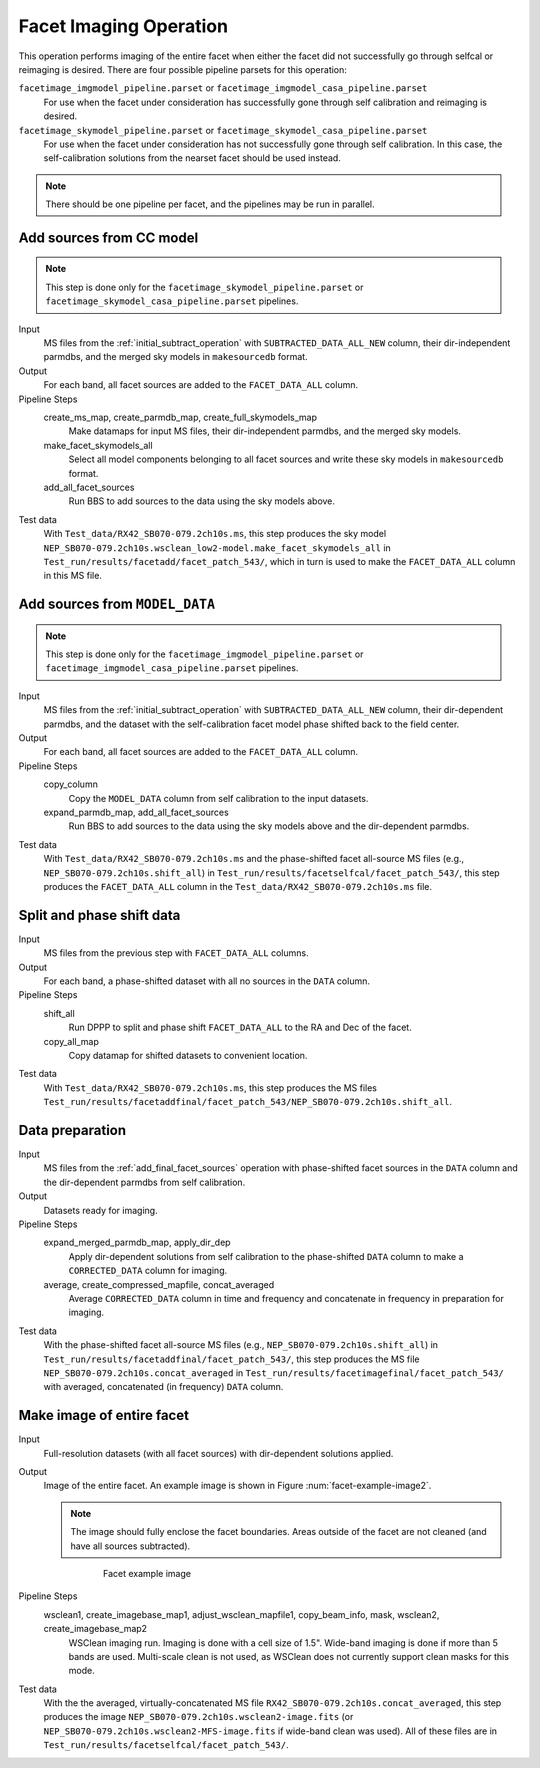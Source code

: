 .. _facet_image:

Facet Imaging Operation
=============================

This operation performs imaging of the entire facet when either the facet did not successfully go through selfcal or reimaging is desired. There are four possible pipeline parsets for this operation:

``facetimage_imgmodel_pipeline.parset`` or ``facetimage_imgmodel_casa_pipeline.parset``
    For use when the facet under consideration has successfully gone through self calibration and reimaging is desired.

``facetimage_skymodel_pipeline.parset`` or ``facetimage_skymodel_casa_pipeline.parset``
    For use when the facet under consideration has not successfully gone through self calibration. In this case, the self-calibration solutions from the nearset facet should be used instead.

.. note::

    There should be one pipeline per facet, and the pipelines may be run in parallel.


Add sources from CC model
-------------------------

.. note::

    This step is done only for the ``facetimage_skymodel_pipeline.parset`` or ``facetimage_skymodel_casa_pipeline.parset`` pipelines.

Input
	MS files from the :ref:`initial_subtract_operation` with
	``SUBTRACTED_DATA_ALL_NEW`` column, their dir-independent parmdbs, and the merged sky models in ``makesourcedb`` format.

Output
    For each band, all facet sources are added to the ``FACET_DATA_ALL`` column.

Pipeline Steps
    create_ms_map, create_parmdb_map, create_full_skymodels_map
        Make datamaps for input MS files, their dir-independent parmdbs, and
        the merged sky models.

    make_facet_skymodels_all
        Select all model components belonging to all facet sources and write
        these sky models in ``makesourcedb`` format.

    add_all_facet_sources
        Run BBS to add sources to the data using the sky models above.

Test data
    With ``Test_data/RX42_SB070-079.2ch10s.ms``, this step produces the sky model ``NEP_SB070-079.2ch10s.wsclean_low2-model.make_facet_skymodels_all`` in ``Test_run/results/facetadd/facet_patch_543/``, which in turn is used to make the ``FACET_DATA_ALL`` column in this MS file.


Add sources from ``MODEL_DATA``
-------------------------------

.. note::

    This step is done only for the ``facetimage_imgmodel_pipeline.parset`` or ``facetimage_imgmodel_casa_pipeline.parset`` pipelines.

Input
	MS files from the :ref:`initial_subtract_operation` with ``SUBTRACTED_DATA_ALL_NEW`` column, their dir-dependent parmdbs, and the dataset with the self-calibration facet model phase shifted back to the field center.

Output
    For each band, all facet sources are added to the ``FACET_DATA_ALL`` column.

Pipeline Steps
    copy_column
        Copy the ``MODEL_DATA`` column from self calibration to the input datasets.

    expand_parmdb_map, add_all_facet_sources
        Run BBS to add sources to the data using the sky models above and the dir-dependent parmdbs.

Test data
    With ``Test_data/RX42_SB070-079.2ch10s.ms`` and the phase-shifted facet all-source MS files (e.g., ``NEP_SB070-079.2ch10s.shift_all``) in ``Test_run/results/facetselfcal/facet_patch_543/``, this step produces the ``FACET_DATA_ALL`` column in the ``Test_data/RX42_SB070-079.2ch10s.ms`` file.


Split and phase shift data
--------------------------

Input
	MS files from the previous step with ``FACET_DATA_ALL`` columns.

Output
    For each band, a phase-shifted dataset with all no sources in the ``DATA`` column.

Pipeline Steps
    shift_all
        Run DPPP to split and phase shift ``FACET_DATA_ALL`` to the RA and Dec of the facet.

    copy_all_map
        Copy datamap for shifted datasets to convenient location.

Test data
    With ``Test_data/RX42_SB070-079.2ch10s.ms``, this step produces the MS files ``Test_run/results/facetaddfinal/facet_patch_543/NEP_SB070-079.2ch10s.shift_all``.


Data preparation
----------------

Input
	MS files from the :ref:`add_final_facet_sources` operation with phase-shifted facet sources in the
	``DATA`` column and the dir-dependent parmdbs from self calibration.

Output
    Datasets ready for imaging.

Pipeline Steps
    expand_merged_parmdb_map, apply_dir_dep
        Apply dir-dependent solutions from self calibration to the phase-shifted ``DATA`` column to make a ``CORRECTED_DATA`` column for imaging.

    average, create_compressed_mapfile, concat_averaged
        Average ``CORRECTED_DATA`` column in time and frequency and concatenate in frequency in preparation for imaging.

Test data
    With the phase-shifted facet all-source MS files (e.g., ``NEP_SB070-079.2ch10s.shift_all``) in ``Test_run/results/facetaddfinal/facet_patch_543/``, this step produces the MS file ``NEP_SB070-079.2ch10s.concat_averaged`` in ``Test_run/results/facetimagefinal/facet_patch_543/`` with averaged, concatenated (in frequency) ``DATA`` column.



Make image of entire facet
--------------------------

Input
	Full-resolution datasets (with all facet sources) with dir-dependent solutions applied.

Output
    Image of the entire facet. An example image is shown in Figure :num:`facet-example-image2`.

    .. note::

        The image should fully enclose the facet boundaries. Areas outside of the facet are not cleaned (and have all sources subtracted).

    .. _facet-example-image2:

    .. figure:: facet_image.png
       :scale: 80 %
       :figwidth: 75 %
       :align: center
       :alt: example image

       Facet example image

Pipeline Steps
    wsclean1, create_imagebase_map1, adjust_wsclean_mapfile1, copy_beam_info, mask, wsclean2, create_imagebase_map2
        WSClean imaging run. Imaging is done with a cell size of 1.5". Wide-band imaging is done if more than 5 bands are used. Multi-scale clean is not used, as WSClean does not currently support clean masks for this mode.

Test data
    With the the averaged, virtually-concatenated MS file ``RX42_SB070-079.2ch10s.concat_averaged``, this step produces the image ``NEP_SB070-079.2ch10s.wsclean2-image.fits`` (or ``NEP_SB070-079.2ch10s.wsclean2-MFS-image.fits`` if wide-band clean was used). All of these files are in ``Test_run/results/facetselfcal/facet_patch_543/``.


